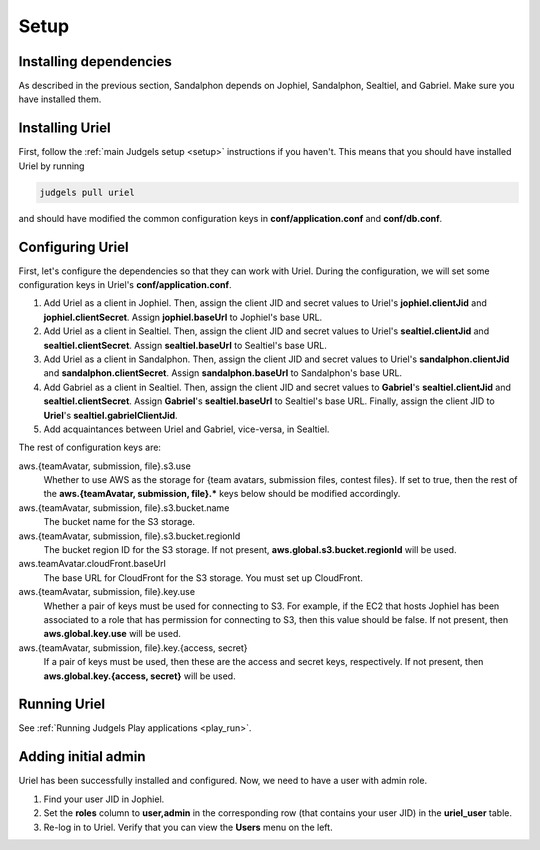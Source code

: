 Setup
=====

Installing dependencies
-----------------------

As described in the previous section, Sandalphon depends on Jophiel, Sandalphon, Sealtiel, and Gabriel. Make sure you have installed them.

Installing Uriel
----------------

First, follow the :ref:`main Judgels setup <setup>` instructions if you haven't. This means that you should have installed Uriel by running

.. sourcecode:: bash

    judgels pull uriel

and should have modified the common configuration keys in **conf/application.conf** and **conf/db.conf**.

Configuring Uriel
-----------------

First, let's configure the dependencies so that they can work with Uriel. During the configuration, we will set some configuration keys in Uriel's **conf/application.conf**.

#. Add Uriel as a client in Jophiel. Then, assign the client JID and secret values to Uriel's **jophiel.clientJid** and **jophiel.clientSecret**. Assign **jophiel.baseUrl** to Jophiel's base URL.
#. Add Uriel as a client in Sealtiel. Then, assign the client JID and secret values to Uriel's **sealtiel.clientJid** and **sealtiel.clientSecret**. Assign **sealtiel.baseUrl** to Sealtiel's base URL.
#. Add Uriel as a client in Sandalphon. Then, assign the client JID and secret values to Uriel's **sandalphon.clientJid** and **sandalphon.clientSecret**. Assign **sandalphon.baseUrl** to Sandalphon's base URL.
#. Add Gabriel as a client in Sealtiel. Then, assign the client JID and secret values to **Gabriel**'s **sealtiel.clientJid** and **sealtiel.clientSecret**. Assign **Gabriel**'s **sealtiel.baseUrl** to Sealtiel's base URL. Finally, assign the client JID to **Uriel**'s **sealtiel.gabrielClientJid**.
#. Add acquaintances between Uriel and Gabriel, vice-versa, in Sealtiel.

The rest of configuration keys are:

aws.{teamAvatar, submission, file}.s3.use
    Whether to use AWS as the storage for {team avatars, submission files, contest files}. If set to true, then the rest of the **aws.{teamAvatar, submission, file}.\*** keys below should be modified accordingly.

aws.{teamAvatar, submission, file}.s3.bucket.name
    The bucket name for the S3 storage.

aws.{teamAvatar, submission, file}.s3.bucket.regionId
    The bucket region ID for the S3 storage. If not present, **aws.global.s3.bucket.regionId** will be used.

aws.teamAvatar.cloudFront.baseUrl
    The base URL for CloudFront for the S3 storage. You must set up CloudFront.

aws.{teamAvatar, submission, file}.key.use
    Whether a pair of keys must be used for connecting to S3. For example, if the EC2 that hosts Jophiel has been associated to a role that has permission for connecting to S3, then this value should be false. If not present, then **aws.global.key.use** will be used.

aws.{teamAvatar, submission, file}.key.{access, secret}
    If a pair of keys must be used, then these are the access and secret keys, respectively. If not present, then **aws.global.key.{access, secret}** will be used.

Running Uriel
-------------

See :ref:`Running Judgels Play applications <play_run>`.

Adding initial admin
--------------------

Uriel has been successfully installed and configured. Now, we need to have a user with admin role.

#. Find your user JID in Jophiel.
#. Set the **roles** column to **user,admin** in the corresponding row (that contains your user JID) in the **uriel_user** table.
#. Re-log in to Uriel. Verify that you can view the **Users** menu on the left.
